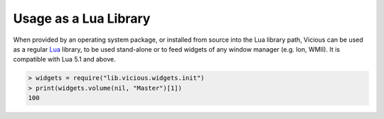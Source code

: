 Usage as a Lua Library
======================

When provided by an operating system package, or installed from source
into the Lua library path, Vicious can be used as a regular Lua_ library,
to be used stand-alone or to feed widgets of any window manager
(e.g. Ion, WMII).  It is compatible with Lua 5.1 and above.

.. code-block:: lua

   > widgets = require("lib.vicious.widgets.init")
   > print(widgets.volume(nil, "Master")[1])
   100

.. _Lua: https://www.lua.org/
